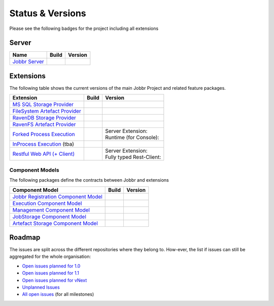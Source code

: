 Status & Versions
*****************

Please see the following badges for the project including all extensions

Server
==========
+--------------------------------------------------------------------------+---------------------------------------------+--------------------------------------------+
| Name                                                                     | Build                                       | Version                                    |
+==========================================================================+=============================================+============================================+
| `Jobbr Server`_                                                          | | |server-badge-build-master|_              | | |server-badge-nuget|_                    |
|                                                                          | | |server-badge-build-develop|_             | | |server-badge-nuget-pre|_                |
+--------------------------------------------------------------------------+---------------------------------------------+--------------------------------------------+


Extensions
==========

The following table shows the current versions of the main Jobbr Project and related feature packages.

.. ===================================================
   NOTE: Please see the replacements after the table!
   ===================================================

+--------------------------------------------------------------------------+---------------------------------------------+--------------------------------------------+
| Extension                                                                | Build                                       | Version                                    |
+==========================================================================+=============================================+============================================+
| `MS SQL Storage Provider`_                                               | | |storage-mssql-badge-build-master|_       | | |storage-mssql-badge-nuget|_             |
|                                                                          | | |storage-mssql-badge-build-develop|_      | | |storage-mssql-badge-nuget-pre|_         |
+--------------------------------------------------------------------------+---------------------------------------------+--------------------------------------------+
| `FileSystem Artefact Provider`_                                          | | |artefact-fs-badge-build-master|_         | | |artefact-fs-badge-nuget|_               |
|                                                                          | | |artefact-fs-badge-build-develop|_        | | |artefact-fs-badge-nuget-pre|_           |
+--------------------------------------------------------------------------+---------------------------------------------+--------------------------------------------+
| `RavenDB Storage Provider`_                                              | | |storage-ravendb-badge-build-master|_     | | |storage-ravendb-badge-nuget|_           |
|                                                                          | | |storage-ravendb-badge-build-develop|_    | | |storage-ravendb-badge-nuget-pre|_       |
+--------------------------------------------------------------------------+---------------------------------------------+--------------------------------------------+
| `RavenFS Artefact Provider`_                                             | | |artefact-ravenfs-badge-build-master|_    | | |artefact-ravenfs-badge-nuget|_          |
|                                                                          | | |artefact-ravenfs-badge-build-develop|_   | | |artefact-ravenfs-badge-nuget-pre|_      |
+--------------------------------------------------------------------------+---------------------------------------------+--------------------------------------------+
| `Forked Process Execution`_                                              | | |execution-forked-gen-build-master|_      | | Server Extension:                        |
|                                                                          | | |execution-forked-gen-build-develop|_     | | |execution-forked-ext-badge-nuget|_      |
|                                                                          |                                             | | |execution-forked-ext-badge-nuget-pre|_  |
|                                                                          |                                             | | Runtime (for Console):                   |
|                                                                          |                                             | | |execution-forked-rt-badge-nuget|_       |
|                                                                          |                                             | | |execution-forked-rt-badge-nuget-pre|_   |
+--------------------------------------------------------------------------+---------------------------------------------+--------------------------------------------+
| `InProcess Execution`_ (tba)                                             | | |execution-inproc-build-master|           | | |execution-inproc-badge-nuget|           |
|                                                                          | | |execution-inproc-build-develop|          | | |execution-inproc-badge-nuget-pre|       |
+--------------------------------------------------------------------------+---------------------------------------------+--------------------------------------------+
| `Restful Web API (+ Client)`_                                            | | |webapi-gen-build-master|_                | | Server Extension:                        |
|                                                                          | | |webapi-gen-build-develop|_               | | |webapi-ext-badge-nuget|_                |
|                                                                          |                                             | | |webapi-ext-badge-nuget-pre|_            |
|                                                                          |                                             | | Fully typed Rest-Client:                 |
|                                                                          |                                             | | |webapi-client-badge-nuget|_             |
|                                                                          |                                             | | |webapi-client-badge-nuget-pre|_         |
+--------------------------------------------------------------------------+---------------------------------------------+--------------------------------------------+

.. Images and Targets for the elements above

.. _Jobbr Server:                           https://github.com/JobbrIO/jobbr-server
.. _server-badge-build-master:              https://ci.appveyor.com/project/Jobbr/jobbr-server/branch/master
.. |server-badge-build-master|              image::  https://img.shields.io/appveyor/ci/Jobbr/jobbr-server/master.svg?label=master%20
.. _server-badge-build-develop:             https://ci.appveyor.com/project/Jobbr/jobbr-server/branch/develop
.. |server-badge-build-develop|             image::  https://img.shields.io/appveyor/ci/Jobbr/jobbr-server/develop.svg?label=develop
.. _server-badge-nuget:                     https://www.nuget.org/packages/Jobbr.Server
.. |server-badge-nuget|                     image::  https://img.shields.io/nuget/v/Jobbr.Server.svg?label=stable
.. _server-badge-nuget-pre:                 https://www.nuget.org/packages/Jobbr.Server
.. |server-badge-nuget-pre|                 image::  https://img.shields.io/nuget/vpre/Jobbr.Server.svg?label=pre%20%20%20%20

.. _MS SQL Storage Provider:                https://github.com/JobbrIO/jobbr-storage-mssql
.. _storage-mssql-badge-build-master:       https://ci.appveyor.com/project/Jobbr/jobbr-storage-mssql/branch/master
.. |storage-mssql-badge-build-master|       image::  https://img.shields.io/appveyor/ci/Jobbr/jobbr-storage-mssql/master.svg?label=master%20
.. _storage-mssql-badge-build-develop:      https://ci.appveyor.com/project/Jobbr/jobbr-storage-mssql/branch/develop
.. |storage-mssql-badge-build-develop|      image::  https://img.shields.io/appveyor/ci/Jobbr/jobbr-storage-mssql/develop.svg?label=develop
.. _storage-mssql-badge-nuget:              https://www.nuget.org/packages/Jobbr.Storage.MsSql
.. |storage-mssql-badge-nuget|              image::  https://img.shields.io/nuget/v/Jobbr.Storage.MsSql.svg?label=stable
.. _storage-mssql-badge-nuget-pre:          https://www.nuget.org/packages/Jobbr.Storage.MsSql
.. |storage-mssql-badge-nuget-pre|          image::  https://img.shields.io/nuget/vpre/Jobbr.Storage.MsSql.svg?label=pre%20%20%20%20

.. _FileSystem Artefact Provider:           https://github.com/JobbrIO/jobbr-artefactstorage-filesystem
.. _artefact-fs-badge-build-master:         https://ci.appveyor.com/project/Jobbr/jobbr-artefactstorage-filesystem/branch/master
.. |artefact-fs-badge-build-master|         image::  https://img.shields.io/appveyor/ci/Jobbr/jobbr-artefactstorage-filesystem/master.svg?label=master%20
.. _artefact-fs-badge-build-develop:        https://ci.appveyor.com/project/Jobbr/jobbr-artefactstorage-filesystem/branch/develop
.. |artefact-fs-badge-build-develop|        image::  https://img.shields.io/appveyor/ci/Jobbr/jobbr-artefactstorage-filesystem/develop.svg?label=develop
.. _artefact-fs-badge-nuget:                https://www.nuget.org/packages/Jobbr.ArtefactStorage.FileSystem
.. |artefact-fs-badge-nuget|                image::  https://img.shields.io/nuget/v/Jobbr.ArtefactStorage.FileSystem.svg?label=stable
.. _artefact-fs-badge-nuget-pre:            https://www.nuget.org/packages/Jobbr.ArtefactStorage.FileSystem
.. |artefact-fs-badge-nuget-pre|            image::  https://img.shields.io/nuget/vpre/Jobbr.ArtefactStorage.FileSystem.svg?label=pre%20%20%20%20

.. _RavenDB Storage Provider:               https://github.com/JobbrIO/jobbr-storage-ravendb
.. _storage-ravendb-badge-build-master:     https://ci.appveyor.com/project/Jobbr/jobbr-storage-ravendb/branch/master
.. |storage-ravendb-badge-build-master|     image::  https://img.shields.io/appveyor/ci/Jobbr/jobbr-storage-ravendb/master.svg?label=master%20
.. _storage-ravendb-badge-build-develop:    https://ci.appveyor.com/project/Jobbr/jobbr-storage-ravendb/branch/develop
.. |storage-ravendb-badge-build-develop|    image::  https://img.shields.io/appveyor/ci/Jobbr/jobbr-storage-ravendb/develop.svg?label=develop
.. _storage-ravendb-badge-nuget:            https://www.nuget.org/packages/Jobbr.Storage.RavenDb
.. |storage-ravendb-badge-nuget|            image::  https://img.shields.io/nuget/v/Jobbr.Storage.RavenDb.svg?label=stable
.. _storage-ravendb-badge-nuget-pre:        https://www.nuget.org/packages/Jobbr.Storage.RavenDb
.. |storage-ravendb-badge-nuget-pre|        image::  https://img.shields.io/nuget/vpre/Jobbr.Storage.RavenDb.svg?label=pre%20%20%20%20

.. _RavenFS Artefact Provider:              https://github.com/JobbrIO/jobbr-artefactstorage-ravenfs
.. _artefact-ravenfs-badge-build-master:    https://ci.appveyor.com/project/Jobbr/jobbr-artefactstorage-ravenfs/branch/master
.. |artefact-ravenfs-badge-build-master|    image::  https://img.shields.io/appveyor/ci/Jobbr/jobbr-artefactstorage-ravenfs/master.svg?label=master%20
.. _artefact-ravenfs-badge-build-develop:   https://ci.appveyor.com/project/Jobbr/jobbr-artefactstorage-ravenfs/branch/develop
.. |artefact-ravenfs-badge-build-develop|   image::  https://img.shields.io/appveyor/ci/Jobbr/jobbr-artefactstorage-ravenfs/develop.svg?label=develop
.. _artefact-ravenfs-badge-nuget:           https://www.nuget.org/packages/Jobbr.ArtefactStorage.RavenFS
.. |artefact-ravenfs-badge-nuget|           image::  https://img.shields.io/nuget/v/Jobbr.ArtefactStorage.RavenFS.svg?label=stable
.. _artefact-ravenfs-badge-nuget-pre:       https://www.nuget.org/packages/Jobbr.ArtefactStorage.RavenFS
.. |artefact-ravenfs-badge-nuget-pre|       image::  https://img.shields.io/nuget/vpre/Jobbr.ArtefactStorage.RavenFS.svg?label=pre%20%20%20%20


.. _Forked Process Execution:               https://github.com/JobbrIO/jobbr-execution-forked 
.. _execution-forked-gen-build-master:      https://ci.appveyor.com/project/Jobbr/jobbr-execution-forked/branch/master   
.. |execution-forked-gen-build-master|      image::  https://img.shields.io/appveyor/ci/Jobbr/jobbr-execution-forked/master.svg?label=master%20
.. _execution-forked-gen-build-develop:     https://ci.appveyor.com/project/Jobbr/jobbr-execution-forked/branch/develop
.. |execution-forked-gen-build-develop|     image::  https://img.shields.io/appveyor/ci/Jobbr/jobbr-execution-forked/develop.svg?label=develop
.. _execution-forked-ext-badge-nuget:       https://www.nuget.org/packages/Jobbr.Execution.Forked
.. |execution-forked-ext-badge-nuget|       image::  https://img.shields.io/nuget/v/Jobbr.Execution.Forked.svg?label=stable
.. _execution-forked-ext-badge-nuget-pre:   https://www.nuget.org/packages/Jobbr.Execution.Forked
.. |execution-forked-ext-badge-nuget-pre|   image::  https://img.shields.io/nuget/vpre/Jobbr.Execution.Forked.svg?label=pre%20%20%20%20
.. _execution-forked-rt-badge-nuget:        https://www.nuget.org/packages/Jobbr.Runtime.ForkedExecution
.. |execution-forked-rt-badge-nuget|        image::  https://img.shields.io/nuget/v/Jobbr.Runtime.ForkedExecution.svg?label=stable
.. _execution-forked-rt-badge-nuget-pre:    https://www.nuget.org/packages/Jobbr.Runtime.ForkedExecution
.. |execution-forked-rt-badge-nuget-pre|    image::  https://img.shields.io/nuget/vpre/Jobbr.Runtime.ForkedExecution.svg?label=pre%20%20%20%20

.. _InProcess Execution:                    https://github.com/JobbrIO/jobbr-execution-inproc 
.. _execution-inproc-build-master:          https://ci.appveyor.com/project/Jobbr/jobbr-execution-inproc/branch/master   
.. |execution-inproc-build-master|          image::  https://img.shields.io/appveyor/ci/Jobbr/jobbr-execution-inproc/master.svg?label=master%20
.. _execution-inproc-build-develop:         https://ci.appveyor.com/project/Jobbr/jobbr-execution-inproc/branch/develop
.. |execution-inproc-build-develop|         image::  https://img.shields.io/appveyor/ci/Jobbr/jobbr-execution-inproc/develop.svg?label=develop
.. _execution-inproc-badge-nuget:           https://www.nuget.org/packages/Jobbr.Execution.InProc
.. |execution-inproc-badge-nuget|           image::  https://img.shields.io/nuget/v/Jobbr.Execution.InProc.svg?label=stable
.. _execution-inproc-badge-nuget-pre:       https://www.nuget.org/packages/Jobbr.Execution.InProc
.. |execution-inproc-badge-nuget-pre|       image::  https://img.shields.io/nuget/vpre/Jobbr.Execution.InProc.svg?label=pre%20%20%20%20


.. _Restful Web API (+ Client):             https://github.com/JobbrIO/jobbr-webapi 
.. _webapi-gen-build-master:                https://ci.appveyor.com/project/Jobbr/jobbr-webapi/branch/master   
.. |webapi-gen-build-master|                image::  https://img.shields.io/appveyor/ci/Jobbr/jobbr-webapi/master.svg?label=master%20
.. _webapi-gen-build-develop:               https://ci.appveyor.com/project/Jobbr/jobbr-webapi/branch/develop
.. |webapi-gen-build-develop|               image::  https://img.shields.io/appveyor/ci/Jobbr/jobbr-webapi/develop.svg?label=develop
.. _webapi-ext-badge-nuget:                 https://www.nuget.org/packages/Jobbr.Server.Webapi
.. |webapi-ext-badge-nuget|                 image::  https://img.shields.io/nuget/v/Jobbr.Server.WebAPI.svg?label=stable
.. _webapi-ext-badge-nuget-pre:             https://www.nuget.org/packages/Jobbr.Server.WebAPI
.. |webapi-ext-badge-nuget-pre|             image::  https://img.shields.io/nuget/vpre/Jobbr.Server.WebAPI.svg?label=pre%20%20%20%20
.. _webapi-client-badge-nuget:              https://www.nuget.org/packages/Jobbr.Client
.. |webapi-client-badge-nuget|              image::  https://img.shields.io/nuget/v/Jobbr.Client.svg?label=stable
.. _webapi-client-badge-nuget-pre:          https://www.nuget.org/packages/Jobbr.Client
.. |webapi-client-badge-nuget-pre|          image::  https://img.shields.io/nuget/vpre/Jobbr.Client.svg?label=pre%20%20%20%20

Component Models
----------------

The following packages define the contracts between Jobbr and extensions

+--------------------------------------------------------------------------+---------------------------------------------+--------------------------------------------+
| Component Model                                                          | Build                                       | Version                                    |
+==========================================================================+=============================================+============================================+
| `Jobbr Registration Component Model`_                                    | | |cm-registration-badge-build-master|_     | | |cm-registration-badge-nuget|_           |
|                                                                          | | |cm-registration-badge-build-develop|_    | | |cm-registration-badge-nuget-pre|_       |
+--------------------------------------------------------------------------+---------------------------------------------+--------------------------------------------+
| `Execution Component Model`_                                             | | |cm-execution-badge-build-master|_        | | |cm-execution-badge-nuget|_              |
|                                                                          | | |cm-execution-badge-build-develop|_       | | |cm-execution-badge-nuget-pre|_          |
+--------------------------------------------------------------------------+---------------------------------------------+--------------------------------------------+
| `Management Component Model`_                                            | | |cm-management-badge-build-master|_       | | |cm-management-badge-nuget|_             |
|                                                                          | | |cm-management-badge-build-develop|_      | | |cm-management-badge-nuget-pre|_         |
+--------------------------------------------------------------------------+---------------------------------------------+--------------------------------------------+
| `JobStorage Component Model`_                                            | | |cm-jobstorage-badge-build-master|_       | | |cm-jobstorage-badge-nuget|_             |
|                                                                          | | |cm-jobstorage-badge-build-develop|_      | | |cm-jobstorage-badge-nuget-pre|_         |
+--------------------------------------------------------------------------+---------------------------------------------+--------------------------------------------+
| `Artefact Storage Component Model`_                                      | | |cm-artefactstorage-badge-build-master|_  | | |cm-artefactstorage-badge-nuget|_        |
|                                                                          | | |cm-artefactstorage-badge-build-develop|  | | |cm-artefactstorage-badge-nuget-pre|_    |
+--------------------------------------------------------------------------+---------------------------------------------+--------------------------------------------+

.. _Jobbr Registration Component Model:      https://github.com/JobbrIO/jobbr-cm-registration
.. _cm-registration-badge-build-master:      https://ci.appveyor.com/project/Jobbr/jobbr-cm-registration/branch/master
.. |cm-registration-badge-build-master|      image::  https://img.shields.io/appveyor/ci/Jobbr/jobbr-cm-registration/master.svg?label=master%20
.. _cm-registration-badge-build-develop:     https://ci.appveyor.com/project/Jobbr/jobbr-cm-registration/branch/develop
.. |cm-registration-badge-build-develop|     image::  https://img.shields.io/appveyor/ci/Jobbr/jobbr-cm-registration/develop.svg?label=develop
.. _cm-registration-badge-nuget:             https://www.nuget.org/packages/Jobbr.ComponentModel.Registration
.. |cm-registration-badge-nuget|             image::  https://img.shields.io/nuget/v/Jobbr.ComponentModel.Registration.svg?label=stable
.. _cm-registration-badge-nuget-pre:         https://www.nuget.org/packages/Jobbr.ComponentModel.Registration
.. |cm-registration-badge-nuget-pre|         image::  https://img.shields.io/nuget/vpre/Jobbr.ComponentModel.Registration.svg?label=pre%20%20%20%20

.. _Execution Component Model:               https://github.com/JobbrIO/jobbr-cm-execution
.. _cm-execution-badge-build-master:         https://ci.appveyor.com/project/Jobbr/jobbr-cm-execution/branch/master
.. |cm-execution-badge-build-master|         image::  https://img.shields.io/appveyor/ci/Jobbr/jobbr-cm-execution/master.svg?label=master%20
.. _cm-execution-badge-build-develop:        https://ci.appveyor.com/project/Jobbr/jobbr-cm-execution/branch/develop
.. |cm-execution-badge-build-develop|        image::  https://img.shields.io/appveyor/ci/Jobbr/jobbr-cm-execution/develop.svg?label=develop
.. _cm-execution-badge-nuget:                https://www.nuget.org/packages/Jobbr.ComponentModel.Execution
.. |cm-execution-badge-nuget|                image::  https://img.shields.io/nuget/v/Jobbr.ComponentModel.Execution.svg?label=stable
.. _cm-execution-badge-nuget-pre:            https://www.nuget.org/packages/Jobbr.ComponentModel.Execution
.. |cm-execution-badge-nuget-pre|            image::  https://img.shields.io/nuget/vpre/Jobbr.ComponentModel.Execution.svg?label=pre%20%20%20%20

.. _Management Component Model:              https://github.com/JobbrIO/jobbr-cm-management
.. _cm-management-badge-build-master:        https://ci.appveyor.com/project/Jobbr/jobbr-cm-management/branch/master
.. |cm-management-badge-build-master|        image::  https://img.shields.io/appveyor/ci/Jobbr/jobbr-cm-management/master.svg?label=master%20
.. _cm-management-badge-build-develop:       https://ci.appveyor.com/project/Jobbr/jobbr-cm-management/branch/develop
.. |cm-management-badge-build-develop|       image::  https://img.shields.io/appveyor/ci/Jobbr/jobbr-cm-management/develop.svg?label=develop
.. _cm-management-badge-nuget:               https://www.nuget.org/packages/Jobbr.ComponentModel.Management
.. |cm-management-badge-nuget|               image::  https://img.shields.io/nuget/v/Jobbr.ComponentModel.Management.svg?label=stable
.. _cm-management-badge-nuget-pre:           https://www.nuget.org/packages/Jobbr.ComponentModel.Management
.. |cm-management-badge-nuget-pre|           image::  https://img.shields.io/nuget/vpre/Jobbr.ComponentModel.Management.svg?label=pre%20%20%20%20

.. _JobStorage Component Model:              https://github.com/JobbrIO/jobbr-cm-jobstorage
.. _cm-jobstorage-badge-build-master:        https://ci.appveyor.com/project/Jobbr/jobbr-cm-jobstorage/branch/master
.. |cm-jobstorage-badge-build-master|        image::  https://img.shields.io/appveyor/ci/Jobbr/jobbr-cm-jobstorage/master.svg?label=master%20
.. _cm-jobstorage-badge-build-develop:       https://ci.appveyor.com/project/Jobbr/jobbr-cm-jobstorage/branch/develop
.. |cm-jobstorage-badge-build-develop|       image::  https://img.shields.io/appveyor/ci/Jobbr/jobbr-cm-jobstorage/develop.svg?label=develop
.. _cm-jobstorage-badge-nuget:               https://www.nuget.org/packages/Jobbr.ComponentModel.JobStorage
.. |cm-jobstorage-badge-nuget|               image::  https://img.shields.io/nuget/v/Jobbr.ComponentModel.JobStorage.svg?label=stable
.. _cm-jobstorage-badge-nuget-pre:           https://www.nuget.org/packages/Jobbr.ComponentModel.JobStorage
.. |cm-jobstorage-badge-nuget-pre|           image::  https://img.shields.io/nuget/vpre/Jobbr.ComponentModel.JobStorage.svg?label=pre%20%20%20%20

.. _Artefact Storage Component Model:        https://github.com/JobbrIO/jobbr-cm-artefactstorage
.. _cm-artefactstorage-badge-build-master:   https://ci.appveyor.com/project/Jobbr/jobbr-cm-artefactstorage/branch/master
.. |cm-artefactstorage-badge-build-master|   image::  https://img.shields.io/appveyor/ci/Jobbr/jobbr-cm-artefactstorage/master.svg?label=master%20
.. _cm-artefactstorage-badge-build-develop:  https://ci.appveyor.com/project/Jobbr/jobbr-cm-artefactstorage/branch/develop
.. |cm-artefactstorage-badge-build-develop|  image::  https://img.shields.io/appveyor/ci/Jobbr/jobbr-cm-artefactstorage/develop.svg?label=develop
.. _cm-artefactstorage-badge-nuget:          https://www.nuget.org/packages/Jobbr.ComponentModel.ArtefactStorage
.. |cm-artefactstorage-badge-nuget|          image::  https://img.shields.io/nuget/v/Jobbr.ComponentModel.ArtefactStorage.svg?label=stable
.. _cm-artefactstorage-badge-nuget-pre:      https://www.nuget.org/packages/Jobbr.ComponentModel.ArtefactStorage
.. |cm-artefactstorage-badge-nuget-pre|      image::  https://img.shields.io/nuget/vpre/Jobbr.ComponentModel.ArtefactStorage.svg?label=pre%20%20%20%20


Roadmap
=======

The issues are split across the different repositories where they belong to. How-ever, the list if issues can still be aggregated for the whole organisation:

* `Open issues planned for 1.0`_
* `Open issues planned for 1.1`_
* `Open issues planned for vNext`_
* `Unplanned Issues`_
* `All open issues`_ (for all milestones)

.. _Open issues planned for 1.0:        https://github.com/issues?utf8=%E2%9C%93&q=is%3Aopen+is%3Aissue+user%3AjobbrIO+milestone%3A1.0+
.. _Open issues planned for 1.1:        https://github.com/issues?utf8=%E2%9C%93&q=is%3Aopen+is%3Aissue+user%3AjobbrIO+milestone%3A1.1+
.. _Open issues planned for vNext:      https://github.com/issues?utf8=%E2%9C%93&q=is%3Aopen+is%3Aissue+user%3AjobbrIO+milestone%3AvNext+
.. _Unplanned Issues:                   https://github.com/issues?utf8=%E2%9C%93&q=is%3Aopen+is%3Aissue+user%3AjobbrIO+no%3Amilestone+
.. _All open issues:                    https://github.com/issues?q=is%3Aopen+is%3Aissue+user%3AjobbrIO